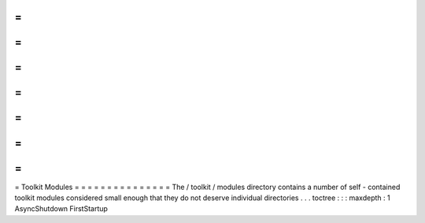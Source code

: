 =
=
=
=
=
=
=
=
=
=
=
=
=
=
=
Toolkit
Modules
=
=
=
=
=
=
=
=
=
=
=
=
=
=
=
The
/
toolkit
/
modules
directory
contains
a
number
of
self
-
contained
toolkit
modules
considered
small
enough
that
they
do
not
deserve
individual
directories
.
.
.
toctree
:
:
:
maxdepth
:
1
AsyncShutdown
FirstStartup

